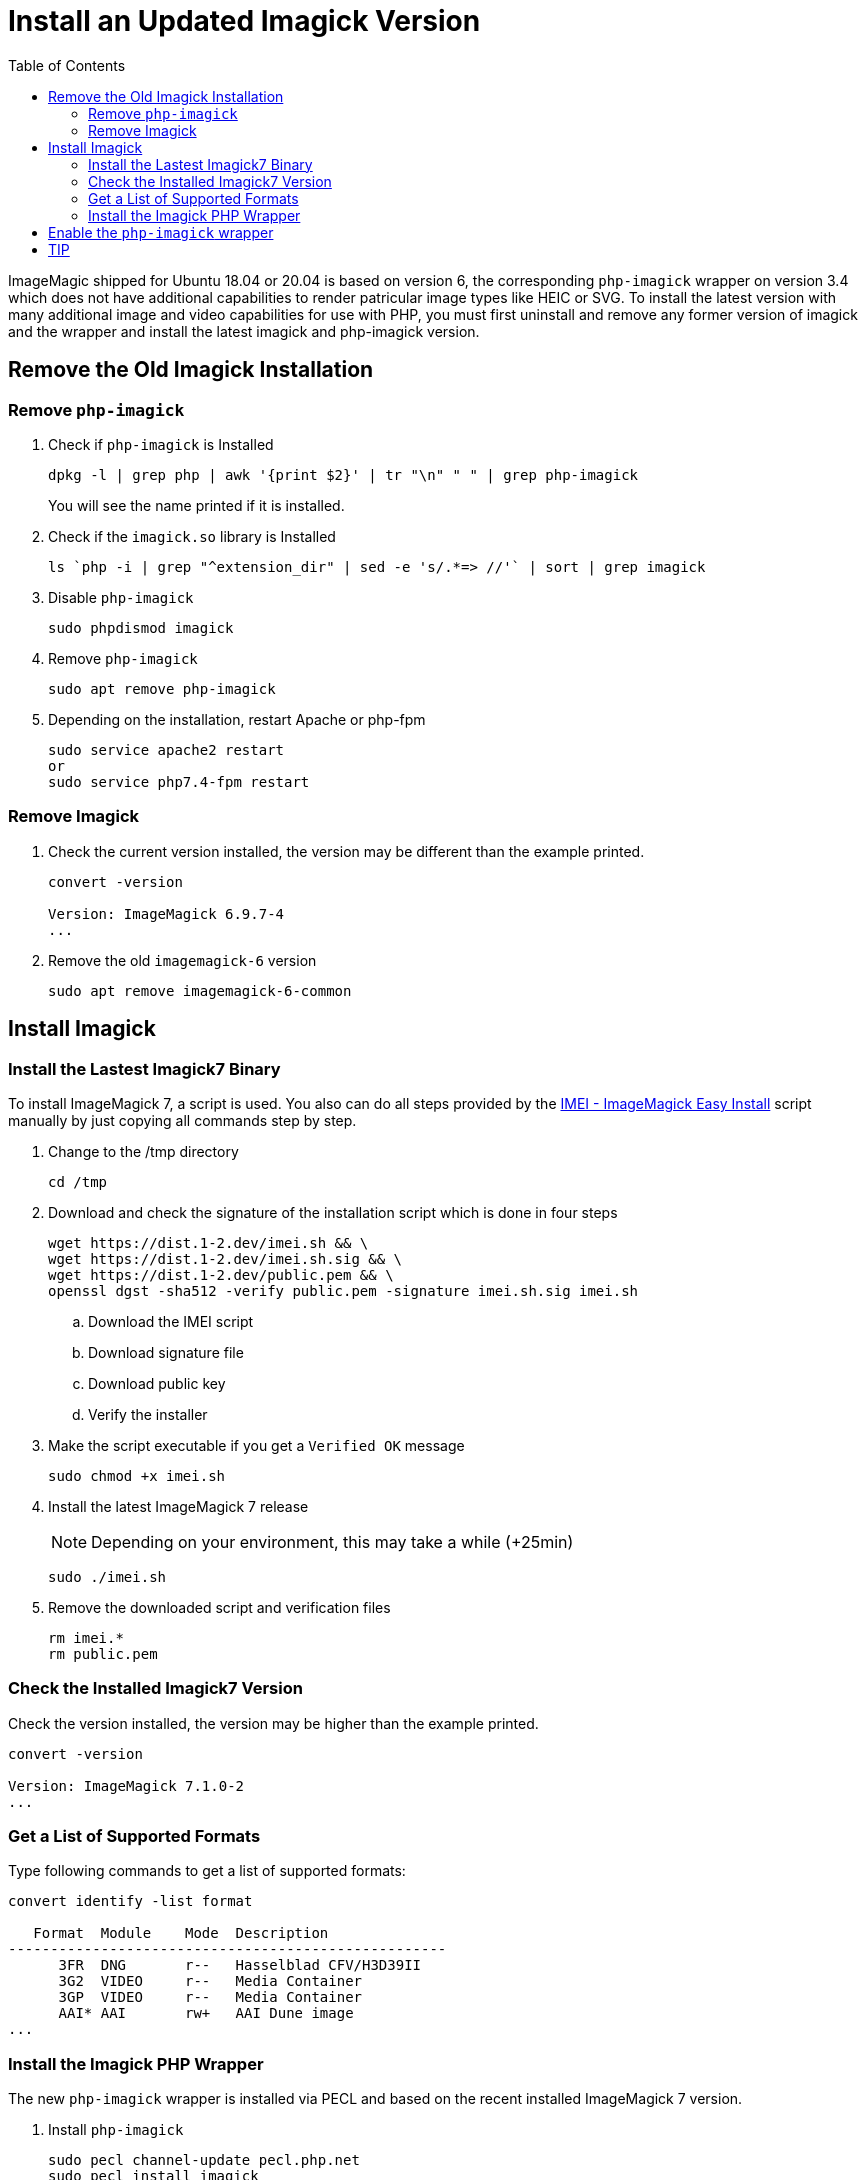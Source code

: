 = Install an Updated Imagick Version
:toc: right
:imei-url: https://github.com/SoftCreatR/imei/

ImageMagic shipped for Ubuntu 18.04 or 20.04 is based on version 6, the corresponding `php-imagick` wrapper on version 3.4 which does not have additional capabilities to render patricular image types like HEIC or SVG. To install the latest version with many additional image and video capabilities for use with PHP, you must first uninstall and remove any former version of imagick and the wrapper and install the latest imagick and php-imagick version.

== Remove the Old Imagick Installation

=== Remove `php-imagick`

. Check if `php-imagick` is Installed
+
[source,console]
----
dpkg -l | grep php | awk '{print $2}' | tr "\n" " " | grep php-imagick
----
+
You will see the name printed if it is installed.
. Check if the `imagick.so` library is Installed
+
[source,console]
----
ls `php -i | grep "^extension_dir" | sed -e 's/.*=> //'` | sort | grep imagick
----
. Disable `php-imagick`
+
[source,console]
----
sudo phpdismod imagick
----
. Remove `php-imagick`
+
[source,console]
----
sudo apt remove php-imagick
----
. Depending on the installation, restart Apache or php-fpm
+
[source,console]
----
sudo service apache2 restart
or
sudo service php7.4-fpm restart
----

=== Remove Imagick

. Check the current version installed, the version may be different than the example printed.
+
[source,console]
----
convert -version

Version: ImageMagick 6.9.7-4
...
----
. Remove the old `imagemagick-6` version
+
[source,console]
----
sudo apt remove imagemagick-6-common
----

== Install Imagick

=== Install the Lastest Imagick7 Binary

To install ImageMagick 7, a script is used. You also can do all steps provided by the {imei-url}[IMEI - ImageMagick Easy Install] script manually by just copying all commands step by step.

. Change to the /tmp directory
+
[source,console]
----
cd /tmp
----
. Download and check the signature of the installation script which is done in four steps
+
[source,console]
----
wget https://dist.1-2.dev/imei.sh && \
wget https://dist.1-2.dev/imei.sh.sig && \
wget https://dist.1-2.dev/public.pem && \
openssl dgst -sha512 -verify public.pem -signature imei.sh.sig imei.sh
----
.. Download the IMEI script
.. Download signature file
.. Download public key
.. Verify the installer
. Make the script executable if you get a `Verified OK` message
+
[source,console]
----
sudo chmod +x imei.sh
----
. Install the latest ImageMagick 7 release
+
NOTE: Depending on your environment, this may take a while (+25min)
+
[source,console]
----
sudo ./imei.sh
----
. Remove the downloaded script and verification files
+
[source,console]
----
rm imei.*
rm public.pem
----

=== Check the Installed Imagick7 Version

Check the version installed, the version may be higher than the example printed.

[source,console]
----
convert -version

Version: ImageMagick 7.1.0-2
...
----

=== Get a List of Supported Formats

Type following commands to get a list of supported formats:

[source,console]
----
convert identify -list format

   Format  Module    Mode  Description
----------------------------------------------------
      3FR  DNG       r--   Hasselblad CFV/H3D39II
      3G2  VIDEO     r--   Media Container
      3GP  VIDEO     r--   Media Container
      AAI* AAI       rw+   AAI Dune image
...
----

=== Install the Imagick PHP Wrapper

The new `php-imagick` wrapper is installed via PECL and based on the recent installed ImageMagick 7 version.

. Install `php-imagick`
+
[source,console]
----
sudo pecl channel-update pecl.php.net
sudo pecl install imagick
----
. Check if file `imagick.ini` is present in `mods-available`
+
Use your php version in the path of the example
+
[source,console]
----
ll /etc/php/7.4/mods-available/imagick.ini
----
If the file is not present, add one with following content if not present:
+
[source,console]
----
; configuration for php imagick module
extension=imagick.so
----

== Enable the `php-imagick` wrapper

. After ImageMagic 7 and the php wrapper has been installed, enable the php wrapper
+
[source,console]
----
sudo phpenmod imagick
----
. Depending on the installation, restart Apache or php-fpm
+
[source,console]
----
sudo service apache2 restart
or
sudo service php7.4-fpm restart
----
. Print supported `php-imagick` formats
+
[source,console]
----
php -r 'phpinfo();' | grep ImageMagic
----

== TIP

If you want to install a new version of ImageMagic 7 and/or php wrapper, repeat all steps from above.
